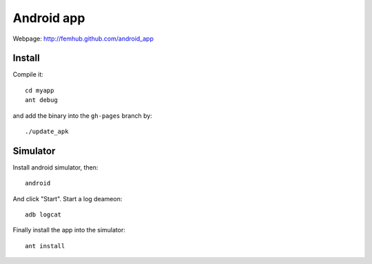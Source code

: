 Android app
===========

Webpage: http://femhub.github.com/android_app

Install
-------

Compile it::

    cd myapp
    ant debug

and add the binary into the ``gh-pages`` branch by::

    ./update_apk

Simulator
---------

Install android simulator, then::

    android

And click "Start". Start a log deameon::

    adb logcat

Finally install the app into the simulator::

    ant install

